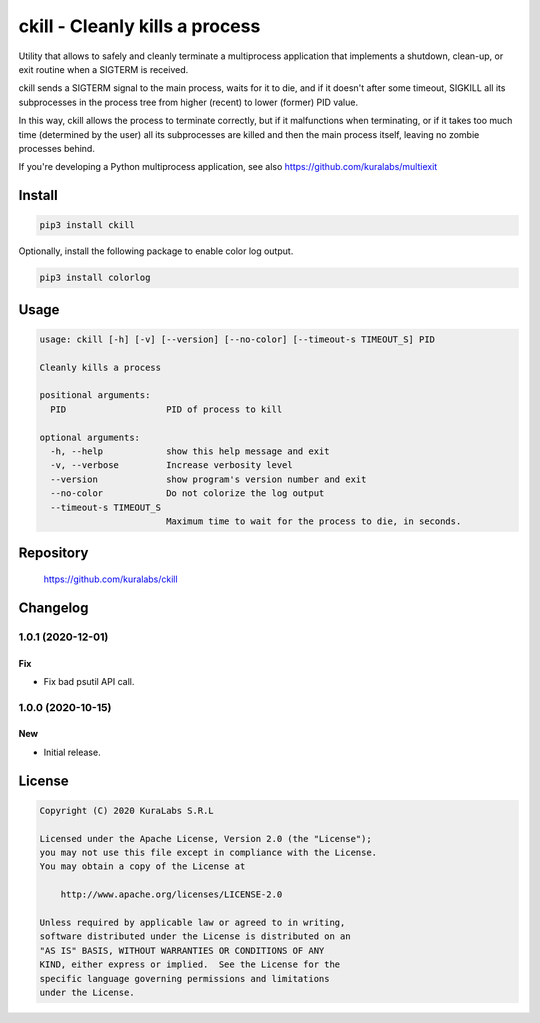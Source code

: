 ===============================
ckill - Cleanly kills a process
===============================

Utility that allows to safely and cleanly terminate a multiprocess application
that implements a shutdown, clean-up, or exit routine when a SIGTERM is
received.

ckill sends a SIGTERM signal to the main process, waits for it to die, and if
it doesn't after some timeout, SIGKILL all its subprocesses in the process tree
from higher (recent) to lower (former) PID value.

In this way, ckill allows the process to terminate correctly, but if it
malfunctions when terminating, or if it takes too much time (determined by the
user) all its subprocesses are killed and then the main process itself, leaving
no zombie processes behind.

.. image:: http://turnoff.us/image/en/dont-sigkill-2.png
   :scale: 50%
   :alt: DON'T SIGKILL 2
   :target: http://turnoff.us/geek/dont-sigkill-2/


If you're developing a Python multiprocess application, see also
https://github.com/kuralabs/multiexit


Install
=======

.. code-block:: sh

    pip3 install ckill

Optionally, install the following package to enable color log output.

.. code-block:: sh

    pip3 install colorlog


Usage
=====

.. code-block:: text

    usage: ckill [-h] [-v] [--version] [--no-color] [--timeout-s TIMEOUT_S] PID

    Cleanly kills a process

    positional arguments:
      PID                   PID of process to kill

    optional arguments:
      -h, --help            show this help message and exit
      -v, --verbose         Increase verbosity level
      --version             show program's version number and exit
      --no-color            Do not colorize the log output
      --timeout-s TIMEOUT_S
                            Maximum time to wait for the process to die, in seconds.


Repository
==========

    https://github.com/kuralabs/ckill


Changelog
=========

1.0.1 (2020-12-01)
------------------

Fix
~~~

- Fix bad psutil API call.


1.0.0 (2020-10-15)
------------------

New
~~~

- Initial release.


License
=======

.. code-block:: text

   Copyright (C) 2020 KuraLabs S.R.L

   Licensed under the Apache License, Version 2.0 (the "License");
   you may not use this file except in compliance with the License.
   You may obtain a copy of the License at

       http://www.apache.org/licenses/LICENSE-2.0

   Unless required by applicable law or agreed to in writing,
   software distributed under the License is distributed on an
   "AS IS" BASIS, WITHOUT WARRANTIES OR CONDITIONS OF ANY
   KIND, either express or implied.  See the License for the
   specific language governing permissions and limitations
   under the License.
